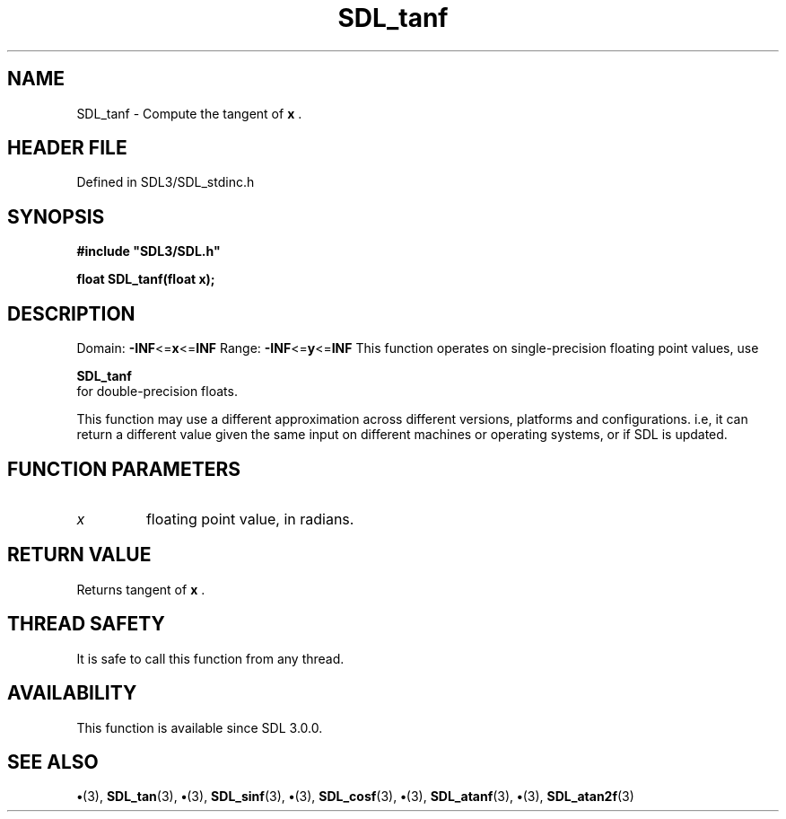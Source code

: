 .\" This manpage content is licensed under Creative Commons
.\"  Attribution 4.0 International (CC BY 4.0)
.\"   https://creativecommons.org/licenses/by/4.0/
.\" This manpage was generated from SDL's wiki page for SDL_tanf:
.\"   https://wiki.libsdl.org/SDL_tanf
.\" Generated with SDL/build-scripts/wikiheaders.pl
.\"  revision SDL-preview-3.1.3
.\" Please report issues in this manpage's content at:
.\"   https://github.com/libsdl-org/sdlwiki/issues/new
.\" Please report issues in the generation of this manpage from the wiki at:
.\"   https://github.com/libsdl-org/SDL/issues/new?title=Misgenerated%20manpage%20for%20SDL_tanf
.\" SDL can be found at https://libsdl.org/
.de URL
\$2 \(laURL: \$1 \(ra\$3
..
.if \n[.g] .mso www.tmac
.TH SDL_tanf 3 "SDL 3.1.3" "Simple Directmedia Layer" "SDL3 FUNCTIONS"
.SH NAME
SDL_tanf \- Compute the tangent of
.BR x
\[char46]
.SH HEADER FILE
Defined in SDL3/SDL_stdinc\[char46]h

.SH SYNOPSIS
.nf
.B #include \(dqSDL3/SDL.h\(dq
.PP
.BI "float SDL_tanf(float x);
.fi
.SH DESCRIPTION
Domain:
.BR -INF <= x <= INF
Range:
.BR -INF <= y <= INF
This function operates on single-precision floating point values, use

.BR SDL_tanf
 for double-precision floats\[char46]

This function may use a different approximation across different versions,
platforms and configurations\[char46] i\[char46]e, it can return a different value given
the same input on different machines or operating systems, or if SDL is
updated\[char46]

.SH FUNCTION PARAMETERS
.TP
.I x
floating point value, in radians\[char46]
.SH RETURN VALUE
Returns tangent of
.BR x
\[char46]

.SH THREAD SAFETY
It is safe to call this function from any thread\[char46]

.SH AVAILABILITY
This function is available since SDL 3\[char46]0\[char46]0\[char46]

.SH SEE ALSO
.BR \(bu (3),
.BR SDL_tan (3),
.BR \(bu (3),
.BR SDL_sinf (3),
.BR \(bu (3),
.BR SDL_cosf (3),
.BR \(bu (3),
.BR SDL_atanf (3),
.BR \(bu (3),
.BR SDL_atan2f (3)
